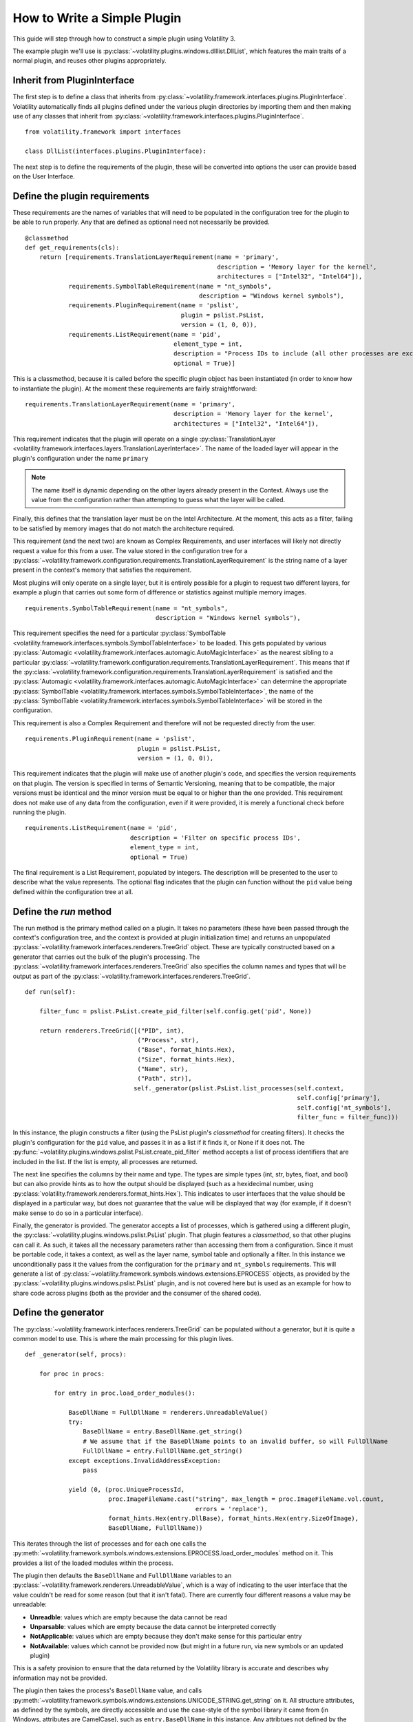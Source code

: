 How to Write a Simple Plugin
============================

This guide will step through how to construct a simple plugin using Volatility 3.

The example plugin we'll use is :py:class:`~volatility.plugins.windows.dlllist.DllList`, which features the main traits
of a normal plugin, and reuses other plugins appropriately.

Inherit from PluginInterface
----------------------------

The first step is to define a class that inherits from :py:class:`~volatility.framework.interfaces.plugins.PluginInterface`.
Volatility automatically finds all plugins defined under the various plugin directories by importing them and then
making use of any classes that inherit from :py:class:`~volatility.framework.interfaces.plugins.PluginInterface`.

::

    from volatility.framework import interfaces

    class DllList(interfaces.plugins.PluginInterface):

The next step is to define the requirements of the plugin, these will be converted into options the user can provide
based on the User Interface.

Define the plugin requirements
------------------------------

These requirements are the names of variables that will need to be populated in the configuration tree for the plugin
to be able to run properly.  Any that are defined as optional need not necessarily be provided.

::

        @classmethod
        def get_requirements(cls):
            return [requirements.TranslationLayerRequirement(name = 'primary',
                                                             description = 'Memory layer for the kernel',
                                                             architectures = ["Intel32", "Intel64"]),
                    requirements.SymbolTableRequirement(name = "nt_symbols",
                                                        description = "Windows kernel symbols"),
                    requirements.PluginRequirement(name = 'pslist',
                                                   plugin = pslist.PsList,
                                                   version = (1, 0, 0)),
                    requirements.ListRequirement(name = 'pid',
                                                 element_type = int,
                                                 description = "Process IDs to include (all other processes are excluded)",
                                                 optional = True)]


This is a classmethod, because it is called before the specific plugin object has been instantiated (in order to know how
to instantiate the plugin).  At the moment these requirements are fairly straightforward:

::

    requirements.TranslationLayerRequirement(name = 'primary',
                                             description = 'Memory layer for the kernel',
                                             architectures = ["Intel32", "Intel64"]),

This requirement indicates that the plugin will operate on a single
:py:class:`TranslationLayer <volatility.framework.interfaces.layers.TranslationLayerInterface>`.  The name of the
loaded layer will appear in the plugin's configuration under the name ``primary``

.. note:: The name itself is dynamic depending on the other layers already present in the Context.  Always use the value
    from the configuration rather than attempting to guess what the layer will be called.

Finally, this defines that the translation layer must be on the Intel Architecture.  At the moment, this acts as a filter,
failing to be satisfied by memory images that do not match the architecture required.

This requirement (and the next two) are known as Complex Requirements, and user interfaces will likely not directly
request a value for this from a user.  The value stored in the configuration tree for a
:py:class:`~volatility.framework.configuration.requirements.TranslationLayerRequirement` is
the string name of a layer present in the context's memory that satisfies the requirement.

Most plugins will only operate on a single layer, but it is entirely possible for a plugin to request two different
layers, for example a plugin that carries out some form of difference or statistics against multiple memory images.

::

    requirements.SymbolTableRequirement(name = "nt_symbols",
                                        description = "Windows kernel symbols"),

This requirement specifies the need for a particular
:py:class:`SymbolTable <volatility.framework.interfaces.symbols.SymbolTableInterface>`
to be loaded.  This gets populated by various
:py:class:`Automagic <volatility.framework.interfaces.automagic.AutoMagicInterface>` as the nearest sibling to a particular
:py:class:`~volatility.framework.configuration.requirements.TranslationLayerRequirement`.
This means that if the :py:class:`~volatility.framework.configuration.requirements.TranslationLayerRequirement`
is satisfied and the :py:class:`Automagic <volatility.framework.interfaces.automagic.AutoMagicInterface>` can determine
the appropriate :py:class:`SymbolTable <volatility.framework.interfaces.symbols.SymbolTableInterface>`, the
name of the :py:class:`SymbolTable <volatility.framework.interfaces.symbols.SymbolTableInterface>` will be stored in the configuration.

This requirement is also a Complex Requirement and therefore will not be requested directly from the user.

::

    requirements.PluginRequirement(name = 'pslist',
                                   plugin = pslist.PsList,
                                   version = (1, 0, 0)),

This requirement indicates that the plugin will make use of another plugin's code, and specifies the version requirements
on that plugin.  The version is specified in terms of Semantic Versioning, meaning that to be compatible, the major
versions must be identical and the minor version must be equal to or higher than the one provided.  This requirement
does not make use of any data from the configuration, even if it were provided, it is merely a functional check before
running the plugin.

::

    requirements.ListRequirement(name = 'pid',
                                 description = 'Filter on specific process IDs',
                                 element_type = int,
                                 optional = True)

The final requirement is a List Requirement, populated by integers.  The description will be presented to the user to
describe what the value represents.  The optional flag indicates that the plugin can function without the ``pid`` value
being defined within the configuration tree at all.

Define the `run` method
-----------------------

The run method is the primary method called on a plugin.  It takes no parameters (these have been passed through the
context's configuration tree, and the context is provided at plugin initialization time) and returns an unpopulated
:py:class:`~volatility.framework.interfaces.renderers.TreeGrid` object.  These are typically constructed based on a
generator that carries out the bulk of the plugin's processing.  The
:py:class:`~volatility.framework.interfaces.renderers.TreeGrid` also specifies the column names and types
that will be output as part of the :py:class:`~volatility.framework.interfaces.renderers.TreeGrid`.

::

        def run(self):

            filter_func = pslist.PsList.create_pid_filter(self.config.get('pid', None))

            return renderers.TreeGrid([("PID", int),
                                       ("Process", str),
                                       ("Base", format_hints.Hex),
                                       ("Size", format_hints.Hex),
                                       ("Name", str),
                                       ("Path", str)],
                                      self._generator(pslist.PsList.list_processes(self.context,
                                                                                   self.config['primary'],
                                                                                   self.config['nt_symbols'],
                                                                                   filter_func = filter_func)))

In this instance, the plugin constructs a filter (using the PsList plugin's *classmethod* for creating filters).
It checks the plugin's configuration for the ``pid`` value, and passes it in as a list if it finds it, or None if
it does not.  The :py:func:`~volatility.plugins.windows.pslist.PsList.create_pid_filter` method accepts a list of process
identifiers that are included in the list. If the list is empty, all processes are returned.

The next line specifies the columns by their name and type.  The types are simple types (int, str, bytes, float, and bool)
but can also provide hints as to how the output should be displayed (such as a hexidecimal number, using
:py:class:`volatility.framework.renderers.format_hints.Hex`).
This indicates to user interfaces that the value should be displayed in a particular way, but does not guarantee that the value
will be displayed that way (for example, if it doesn't make sense to do so in a particular interface).

Finally, the generator is provided.  The generator accepts a list of processes, which is gathered using a different plugin,
the :py:class:`~volatility.plugins.windows.pslist.PsList` plugin.  That plugin features a *classmethod*,
so that other plugins can call it.  As such, it takes all the necessary parameters rather than accessing them
from a configuration.  Since it must be portable code, it takes a context, as well as the layer name,
symbol table and optionally a filter.  In this instance we unconditionally
pass it the values from the configuration for the ``primary`` and ``nt_symbols`` requirements.  This will generate a list
of :py:class:`~volatility.framework.symbols.windows.extensions.EPROCESS` objects, as provided by the :py:class:`~volatility.plugins.windows.pslist.PsList` plugin,
and is not covered here but is used as an example for how to share code across plugins
(both as the provider and the consumer of the shared code).

Define the generator
--------------------
The :py:class:`~volatility.framework.interfaces.renderers.TreeGrid` can be populated without a generator,
but it is quite a common model to use.  This is where the main processing for this plugin lives.

::

        def _generator(self, procs):

            for proc in procs:

                for entry in proc.load_order_modules():

                    BaseDllName = FullDllName = renderers.UnreadableValue()
                    try:
                        BaseDllName = entry.BaseDllName.get_string()
                        # We assume that if the BaseDllName points to an invalid buffer, so will FullDllName
                        FullDllName = entry.FullDllName.get_string()
                    except exceptions.InvalidAddressException:
                        pass

                    yield (0, (proc.UniqueProcessId,
                               proc.ImageFileName.cast("string", max_length = proc.ImageFileName.vol.count,
                                                       errors = 'replace'),
                               format_hints.Hex(entry.DllBase), format_hints.Hex(entry.SizeOfImage),
                               BaseDllName, FullDllName))

This iterates through the list of processes and for each one calls the :py:meth:`~volatility.framework.symbols.windows.extensions.EPROCESS.load_order_modules` method on it.  This provides
a list of the loaded modules within the process.

The plugin then defaults the ``BaseDllName`` and ``FullDllName`` variables to an :py:class:`~volatility.framework.renderers.UnreadableValue`,
which is a way of indicating to the user interface that the value couldn't be read for some reason (but that it isn't fatal).
There are currently four different reasons a value may be unreadable:

* **Unreadble**: values which are empty because the data cannot be read
* **Unparsable**: values which are empty because the data cannot be interpreted correctly
* **NotApplicable**: values which are empty because they don't make sense for this particular entry
* **NotAvailable**: values which cannot be provided now (but might in a future run, via new symbols or an updated plugin)

This is a safety provision to ensure that the data returned by the Volatility library is accurate and describes why
information may not be provided.

The plugin then takes the process's ``BaseDllName`` value, and calls :py:meth:`~volatility.framework.symbols.windows.extensions.UNICODE_STRING.get_string` on it.  All structure attributes,
as defined by the symbols, are directly accessible and use the case-style of the symbol library it came from (in Windows,
attributes are CamelCase), such as ``entry.BaseDllName`` in this instance.  Any attribtues not defined by the symbol but added
by Volatility extensions cannot be properties (in case they overlap with the attributes defined in the symbol libraries)
and are therefore always methods and prepended with ``get_``, in this example ``BaseDllName.get_string()``.

Finally, ``FullDllName`` is populated.  These operations read from memory, and as such, the memory image may be unable to
read the data at a particular offset.  This will cause an exception to be thrown.  In Volatility 3, exceptions are thrown
as a means of communicating when something exceptional happens.  It is the responsibility of the plugin developer to
appropriately catch and handle any non-fatal exceptions and otherwise allow the exception to be thrown by the user interface.

In this instance, the :py:class:`~volatility.framework.exceptions.InvalidAddressException` class is caught, which is thrown
by any layer which cannot access an offset requested of it.  Since we have already populated both values with ``UnreadableValue``
we do not need to write code for the exception handler.

Finally, we yield the record in the format required by the :py:class:`~volatility.framework.interfaces.renderers.TreeGrid`,
a tuple, listing the indentation level (for trees) and then the list of values for each column.
This plugin demonstrates casting a value ``ImageFileName`` to ensure it's returned
as a string with a specific maximum length, rather than its original type (potentially an array of characters, etc).
This is carried out using the :py:meth:`~volatility.framework.interfaces.objects.ObjectInterface.cast` method which takes a type (either a native type, such as string or pointer, or a
structure type defined in a :py:class:`SymbolTable <volatility.framework.interfaces.symbols.SymbolTableInterface>`
such as ``<table>!_UNICODE``) and the parameters to that type.

Since the cast value must populate a string typed column, it had to be a Python string (such as being cast to the native
type string) and could not have been a special Structure such as ``_UNICODE``.  For the format hint columns, the format
hint type must be used to ensure the error checking does not fail.


